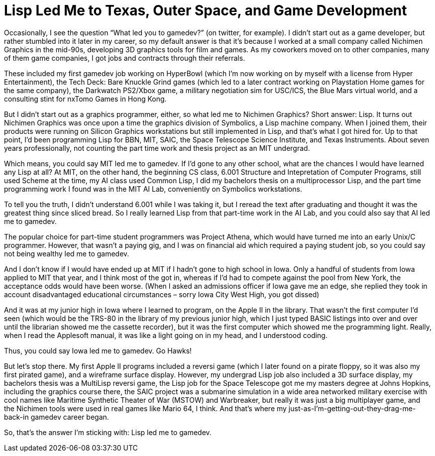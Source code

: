 :toc:

= Lisp Led Me to Texas, Outer Space, and Game Development

Occasionally, I see the question “What led you to gamedev?” (on twitter, for example). I didn’t start out as a game developer, but rather stumbled into it later in my career, so my default answer is that it’s because I worked at a small company called Nichimen Graphics in the mid-90s, developing 3D graphics tools for film and games. As my coworkers moved on to other companies, many of them game companies, I got jobs and contracts through their referrals.

These included my first gamedev job working on HyperBowl (which I’m now working on by myself with a license from Hyper Entertainment), the Tech Deck: Bare Knuckle Grind games (which led to a later contract working on Playstation Home games for the same company), the Darkwatch PS2/Xbox game, a military negotiation sim for USC/ICS, the Blue Mars virtual world, and a consulting stint for nxTomo Games in Hong Kong.

But I didn’t start out as a graphics programmer, either, so what led me to Nichimen Graphics? Short answer: Lisp. It turns out Nichimen Graphics was once upon a time the graphics division of Symbolics, a Lisp machine company. When I joined them, their products were running on Silicon Graphics workstations but still implemented in Lisp, and that’s what I got hired for. Up to that point, I’d been programming Lisp for BBN, MIT, SAIC, the Space Telescope Science Institute, and Texas Instruments. About seven years professionally, not counting the part time work and thesis project as an MIT undergrad.

Which means, you could say MIT led me to gamedev. If I’d gone to any other school, what are the chances I would have learned any Lisp at all? At MIT, on the other hand, the beginning CS class, 6.001 Structure and Intepretation of Computer Programs, still used Scheme at the time, my AI class used Common Lisp, I did my bachelors thesis on a multiprocessor Lisp, and the part time programming work I found was in the MIT AI Lab, conveniently on Symbolics workstations.

To tell you the truth, I didn’t understand 6.001 while I was taking it, but I reread the text after graduating and thought it was the greatest thing since sliced bread. So I really learned Lisp from that part-time work in the AI Lab, and you could also say that AI led me to gamedev.

The popular choice for part-time student programmers was Project Athena, which would have turned me into an early Unix/C programmer. However, that wasn’t a paying gig, and I was on financial aid which required a paying student job, so you could say not being wealthy led me to gamedev.

And I don’t know if I would have ended up at MIT if I hadn’t gone to high school in Iowa. Only a handful of students from Iowa applied to MIT that year, and I think most of the got in, whereas if I’d had to compete against the pool from New York, the acceptance odds would have been worse. (When I asked an admissions officer if Iowa gave me an edge, she replied they took in account disadvantaged educational circumstances – sorry Iowa City West High, you got dissed)

And it was at my junior high in Iowa where I learned to program, on the Apple II in the library. That wasn’t the first computer I’d seen (which would be the TRS-80 in the library of my previous junior high, which I just typed BASIC listings into over and over until the librarian showed me the cassette recorder), but it was the first computer which showed me the programming light. Really, when I read the Applesoft manual, it was like a light going on in my head, and I understood coding.

Thus, you could say Iowa led me to gamedev. Go Hawks!

But let’s stop there. My first Apple II programs included a reversi game (which I later found on a pirate floppy, so it was also my first pirated game), and a wireframe surface display. However, my undergrad Lisp job also included a 3D surface display, my bachelors thesis was a MultiLisp reversi game, the Lisp job for the Space Telescope got me my masters degree at Johns Hopkins, including the graphics course there, the SAIC project was a submarine simulation in a wide area networked military exercise with cool names like Maritime Synthetic Theater of War (MSTOW) and Warbreaker, but really it was just a big multiplayer game, and the Nichimen tools were used in real games like Mario 64, I think. And that’s where my just-as-I’m-getting-out-they-drag-me-back-in gamedev career began.

So, that’s the answer I’m sticking with: Lisp led me to gamedev.
